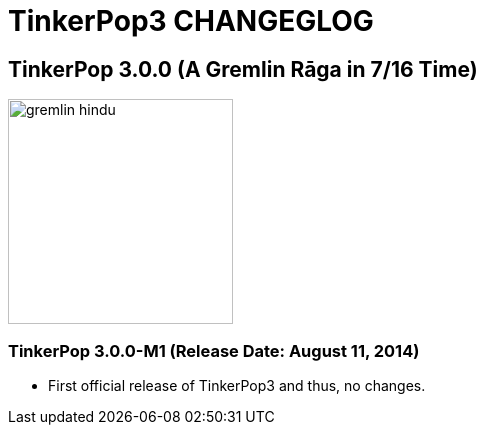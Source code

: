 TinkerPop3 CHANGEGLOG
=====================

TinkerPop 3.0.0 (A Gremlin Rāga in 7/16 Time)
---------------------------------------------

image::http://www.tinkerpop.com/docs/current/images/gremlin-hindu.png[width=225]

TinkerPop 3.0.0-M1 (Release Date: August 11, 2014)
~~~~~~~~~~~~~~~~~~~~~~~~~~~~~~~~~~~~~~~~~~~~~~~~~

* First official release of TinkerPop3 and thus, no changes.